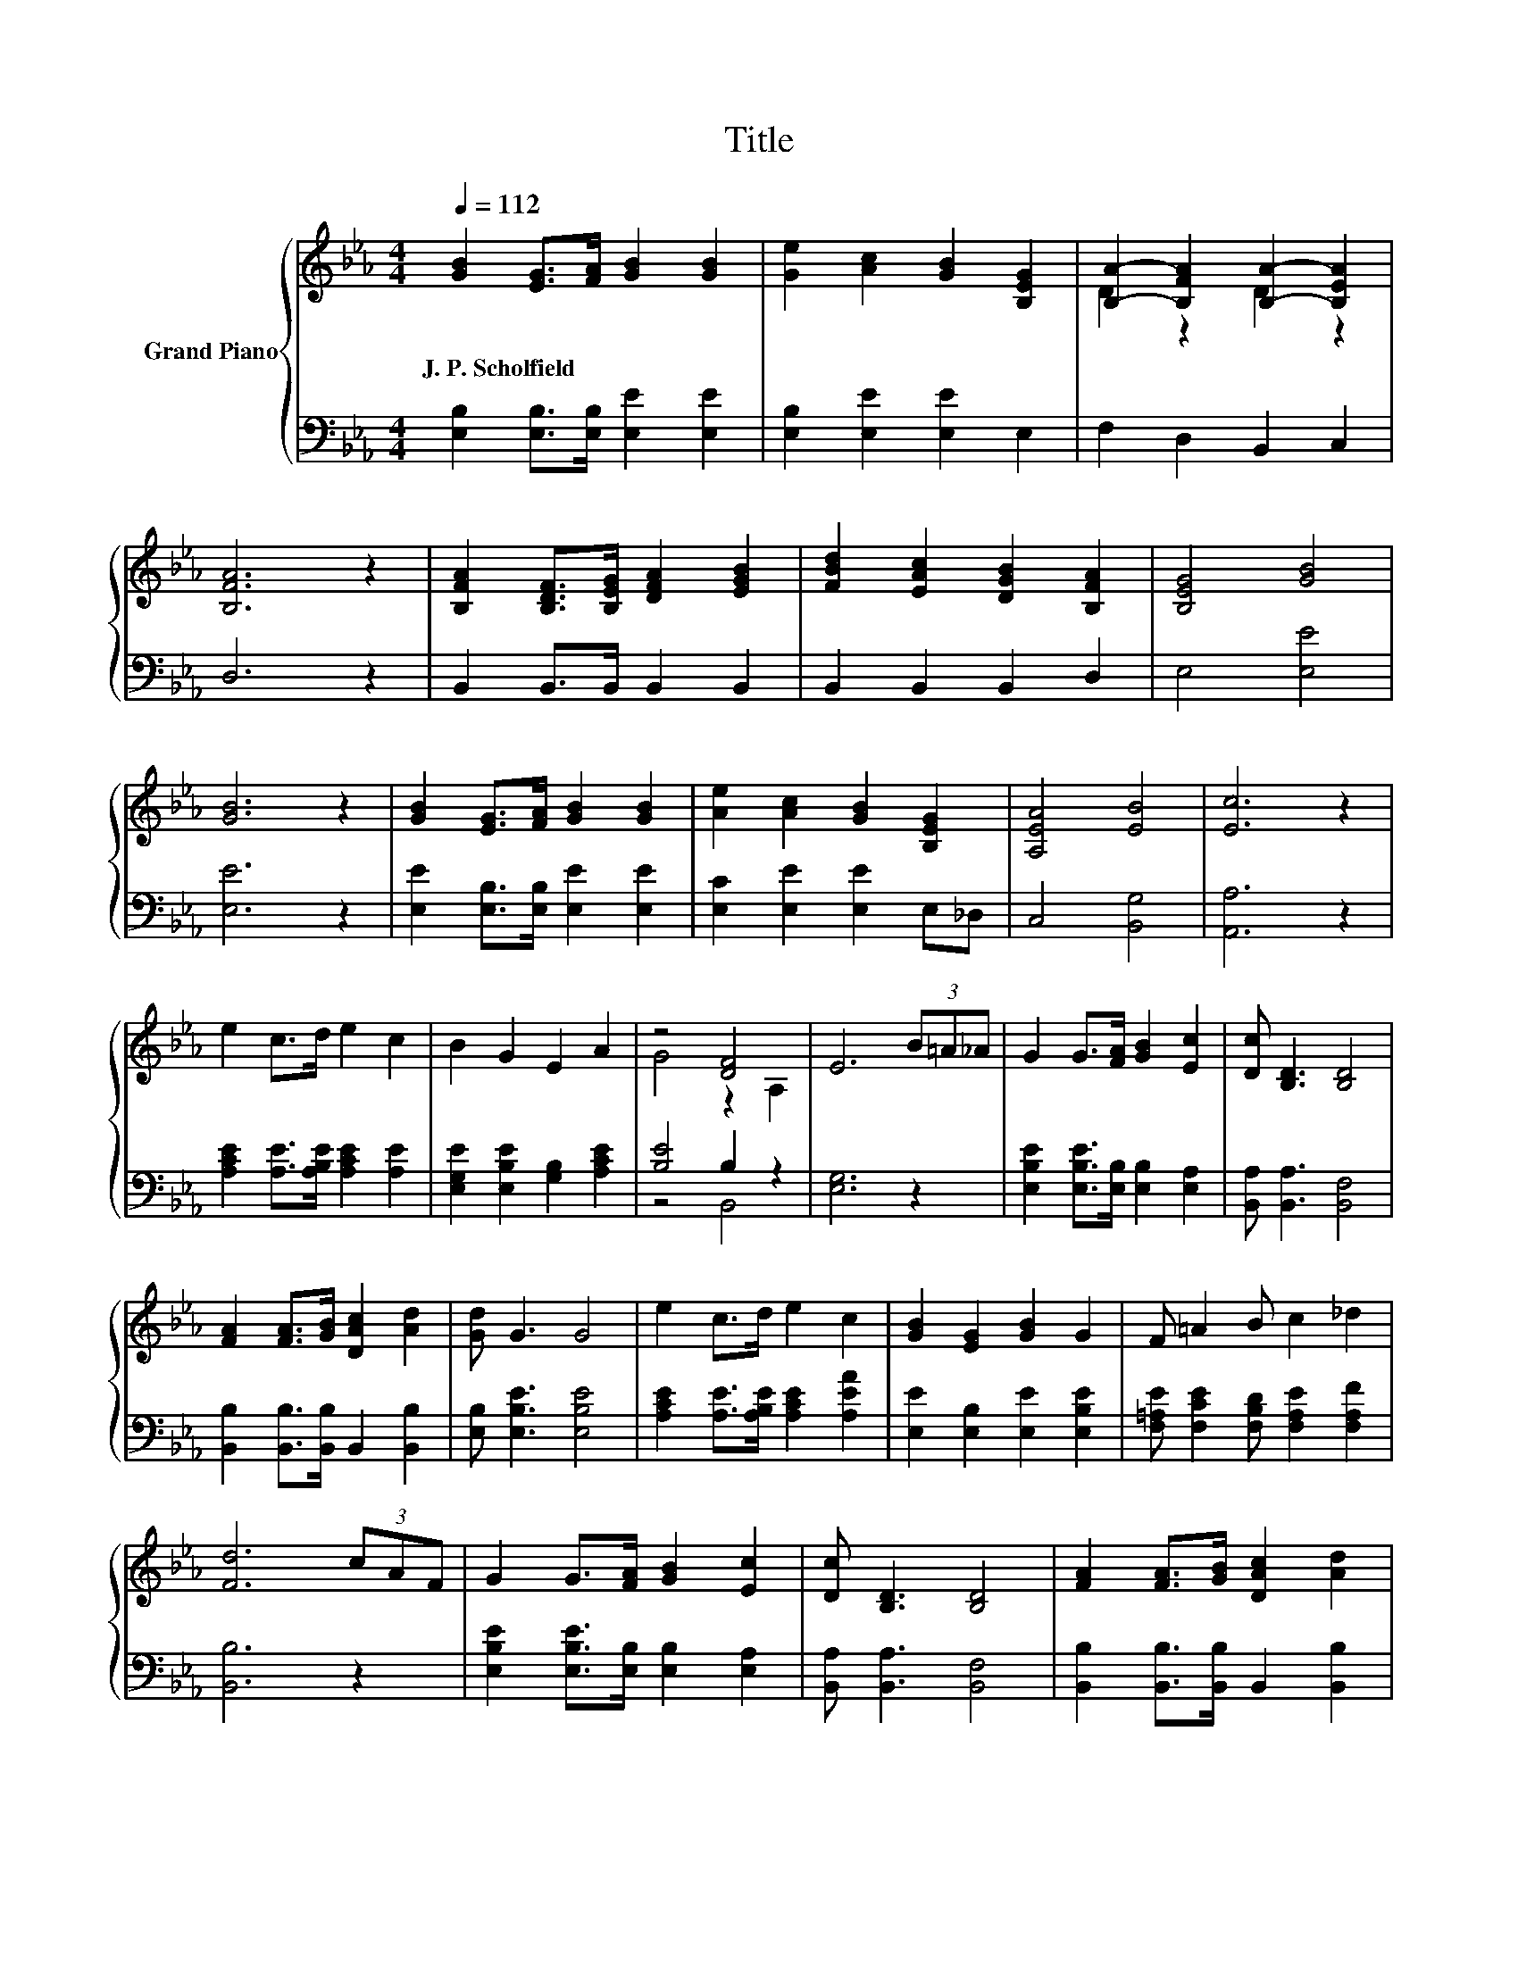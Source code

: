 X:1
T:Title
%%score { ( 1 3 ) | ( 2 4 ) }
L:1/8
Q:1/4=112
M:4/4
K:Eb
V:1 treble nm="Grand Piano"
V:3 treble 
V:2 bass 
V:4 bass 
V:1
 [GB]2 [EG]>[FA] [GB]2 [GB]2 | [Ge]2 [Ac]2 [GB]2 [B,EG]2 | [B,A]2- [B,FA]2 [B,A]2- [B,EA]2 | %3
w: J.~P.~Scholfield * * * *|||
 [B,FA]6 z2 | [B,FA]2 [B,DF]>[B,EG] [DFA]2 [EGB]2 | [FBd]2 [EAc]2 [DGB]2 [B,FA]2 | [B,EG]4 [GB]4 | %7
w: ||||
 [GB]6 z2 | [GB]2 [EG]>[FA] [GB]2 [GB]2 | [Ae]2 [Ac]2 [GB]2 [B,EG]2 | [A,EA]4 [EB]4 | [Ec]6 z2 | %12
w: |||||
 e2 c>d e2 c2 | B2 G2 E2 A2 | z4 [DF]4 | E6 (3B=A_A | G2 G>[FA] [GB]2 [Ec]2 | [Dc] [B,D]3 [B,D]4 | %18
w: ||||||
 [FA]2 [FA]>[GB] [DAc]2 [Ad]2 | [Gd] G3 G4 | e2 c>d e2 c2 | [GB]2 [EG]2 [GB]2 G2 | F =A2 B c2 _d2 | %23
w: |||||
 [Fd]6 (3cAF | G2 G>[FA] [GB]2 [Ec]2 | [Dc] [B,D]3 [B,D]4 | [FA]2 [FA]>[GB] [DAc]2 [Ad]2 | %27
w: ||||
 [Gd] G3 G4 | e2 [Ad]>[Ge] [Af]2 [Ge]2 | e2 c2 A2 F2 | G B3 [DAc]2 [Ad]2 | [Ge]6 z2 |] %32
w: |||||
V:2
 [E,B,]2 [E,B,]>[E,B,] [E,E]2 [E,E]2 | [E,B,]2 [E,E]2 [E,E]2 E,2 | F,2 D,2 B,,2 C,2 | D,6 z2 | %4
 B,,2 B,,>B,, B,,2 B,,2 | B,,2 B,,2 B,,2 D,2 | E,4 [E,E]4 | [E,E]6 z2 | %8
 [E,E]2 [E,B,]>[E,B,] [E,E]2 [E,E]2 | [E,C]2 [E,E]2 [E,E]2 E,_D, | C,4 [B,,G,]4 | [A,,A,]6 z2 | %12
 [A,CE]2 [A,E]>[A,B,E] [A,CE]2 [A,E]2 | [E,G,E]2 [E,B,E]2 [G,B,]2 [A,CE]2 | [B,E]4 B,2 z2 | %15
 [E,G,]6 z2 | [E,B,E]2 [E,B,E]>[E,B,] [E,B,]2 [E,A,]2 | [B,,A,] [B,,A,]3 [B,,F,]4 | %18
 [B,,B,]2 [B,,B,]>[B,,B,] B,,2 [B,,B,]2 | [E,B,] [E,B,E]3 [E,B,E]4 | %20
 [A,CE]2 [A,E]>[A,B,E] [A,CE]2 [A,EA]2 | [E,E]2 [E,B,]2 [E,E]2 [E,B,E]2 | %22
 [F,=A,E] [F,CE]2 [F,B,D] [F,A,E]2 [F,A,F]2 | [B,,B,]6 z2 | %24
 [E,B,E]2 [E,B,E]>[E,B,] [E,B,]2 [E,A,]2 | [B,,A,] [B,,A,]3 [B,,F,]4 | %26
 [B,,B,]2 [B,,B,]>[B,,B,] B,,2 [B,,B,]2 | [E,B,] [E,B,E]3 [E,B,E]4 | %28
 [G,B,E]2 [F,B,]>[D,B,] [D,B,]2 [E,B,]2 | [A,CA]2 [A,EA]2[K:bass] [F,CE]2 [A,CE]2 | %30
 [B,E] [B,EG]3[K:bass] B,,2 [B,,B,]2 | [E,B,]6 z2 |] %32
V:3
 x8 | x8 | D2 z2 D2 z2 | x8 | x8 | x8 | x8 | x8 | x8 | x8 | x8 | x8 | x8 | x8 | G4 z2 A,2 | x8 | %16
 x8 | x8 | x8 | x8 | x8 | x8 | x8 | x8 | x8 | x8 | x8 | x8 | x8 | x8 | x8 | x8 |] %32
V:4
 x8 | x8 | x8 | x8 | x8 | x8 | x8 | x8 | x8 | x8 | x8 | x8 | x8 | x8 | z4 B,,4 | x8 | x8 | x8 | %18
 x8 | x8 | x8 | x8 | x8 | x8 | x8 | x8 | x8 | x8 | x8 | x4[K:bass] x4 | x4[K:bass] x4 | x8 |] %32

